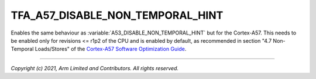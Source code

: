 TFA_A57_DISABLE_NON_TEMPORAL_HINT
=================================

.. default-domain:: cmake

.. variable:: TFA_A57_DISABLE_NON_TEMPORAL_HINT

Enables the same behaviour as :variable:`A53_DISABLE_NON_TEMPORAL_HINT`
but for the Cortex-A57. This needs to be enabled only for revisions <= r1p2 of
the CPU and is enabled by default, as recommended in section "4.7
Non-Temporal Loads/Stores" of the `Cortex-A57 Software Optimization Guide`_.

.. _Cortex-A57 Software Optimization Guide: http://infocenter.arm.com/help/topic/com.arm.doc.uan0015b/Cortex_A57_Software_Optimization_Guide_external.pdf

--------------

*Copyright (c) 2021, Arm Limited and Contributors. All rights reserved.*
